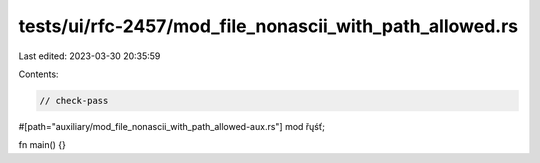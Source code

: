 tests/ui/rfc-2457/mod_file_nonascii_with_path_allowed.rs
========================================================

Last edited: 2023-03-30 20:35:59

Contents:

.. code-block:: rs

    // check-pass

#[path="auxiliary/mod_file_nonascii_with_path_allowed-aux.rs"]
mod řųśť;

fn main() {}


